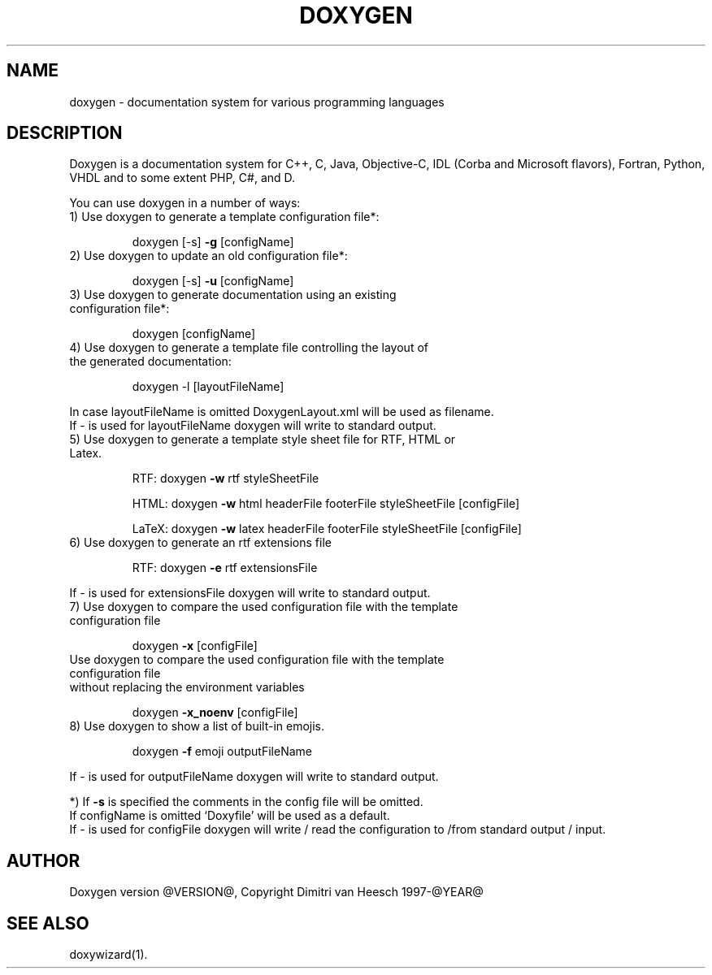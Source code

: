 .TH DOXYGEN "1" "@DATE@" "doxygen @VERSION@" "User Commands"
.SH NAME
doxygen \- documentation system for various programming languages
.SH DESCRIPTION
Doxygen is a documentation system for C++, C, Java, Objective-C, IDL
(Corba and Microsoft flavors), Fortran, Python, VHDL and to some extent PHP, C#, and D.
.PP
You can use doxygen in a number of ways:
.TP
1) Use doxygen to generate a template configuration file*:
.IP
doxygen [-s] \fB\-g\fR [configName]
.TP
2) Use doxygen to update an old configuration file*:
.IP
doxygen [-s] \fB\-u\fR [configName]
.TP
3) Use doxygen to generate documentation using an existing configuration file*:
.IP
doxygen [configName]
.TP
4) Use doxygen to generate a template file controlling the layout of the generated documentation:
.IP
doxygen -l [layoutFileName]
.IP
.RS 0
   In case layoutFileName is omitted DoxygenLayout.xml will be used as filename.
   If - is used for layoutFileName doxygen will write to standard output.
.RE
.TP
5) Use doxygen to generate a template style sheet file for RTF, HTML or Latex.
.IP
RTF:
doxygen \fB\-w\fR rtf styleSheetFile
.IP
HTML:
doxygen \fB\-w\fR html headerFile footerFile styleSheetFile [configFile]
.IP
LaTeX: doxygen \fB\-w\fR latex headerFile footerFile styleSheetFile [configFile]
.TP
6) Use doxygen to generate an rtf extensions file
.IP
RTF:
doxygen \fB\-e\fR rtf extensionsFile
.IP
.RS 0
   If - is used for extensionsFile doxygen will write to standard output.
.RE
.TP
7) Use doxygen to compare the used configuration file with the template configuration file
.IP
doxygen \fB\-x\fR [configFile]
.TP
   Use doxygen to compare the used configuration file with the template configuration file
.RS 0
   without replacing the environment variables
.RE
.IP
doxygen \fB\-x_noenv\fR [configFile]
.TP
8) Use doxygen to show a list of built-in emojis.
.IP
doxygen \fB\-f\fR emoji outputFileName
.IP
.RS 0
   If - is used for outputFileName doxygen will write to standard output.
.RE
.PP
.RS 0
*) If \fB\-s\fR is specified the comments in the config file will be omitted.
   If configName is omitted `Doxyfile' will be used as a default.
   If - is used for configFile doxygen will write / read the configuration to /from standard output / input.
.RE
.SH AUTHOR
Doxygen version @VERSION@, Copyright Dimitri van Heesch 1997-@YEAR@
.SH SEE ALSO
doxywizard(1).
